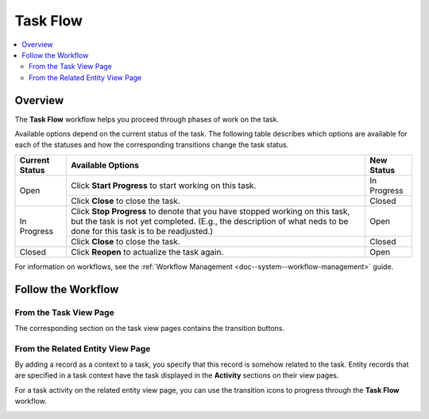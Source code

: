 .. _doc--workflows--task-flow:

Task Flow
=========

.. contents:: :local:
   :depth: 2

Overview
--------

The **Task Flow** workflow helps you proceed through phases of work on the task.

Available options depend on the current status of the task. The following table describes which options are available for each of the statuses and how the corresponding transitions change the task status.

+----------------+------------------------------------------------------------------------------------------------------------------------------------------------------------------------------------------------------+-------------+
| Current Status | Available Options                                                                                                                                                                                    | New Status  |
+================+======================================================================================================================================================================================================+=============+
| Open           | Click **Start Progress** to start working on this task.                                                                                                                                              | In Progress |
|                +------------------------------------------------------------------------------------------------------------------------------------------------------------------------------------------------------+-------------+
|                | Click **Close** to close the task.                                                                                                                                                                   | Closed      |
+----------------+------------------------------------------------------------------------------------------------------------------------------------------------------------------------------------------------------+-------------+
| In Progress    | Click **Stop Progress** to denote that you have stopped working on this task, but the task is not yet completed. (E.g., the description of what neds to be done for this task is to be readjusted.)  | Open        |
|                +------------------------------------------------------------------------------------------------------------------------------------------------------------------------------------------------------+-------------+
|                | Click **Close** to close the task.                                                                                                                                                                   | Closed      |
+----------------+------------------------------------------------------------------------------------------------------------------------------------------------------------------------------------------------------+-------------+
| Closed         | Click **Reopen** to actualize the task again.                                                                                                                                                        | Open        |
+----------------+------------------------------------------------------------------------------------------------------------------------------------------------------------------------------------------------------+-------------+

For information on workflows, see the :ref:`Workflow Management <doc--system--workflow-management>` guide.

Follow the Workflow
-------------------

From the Task View Page
^^^^^^^^^^^^^^^^^^^^^^^

The corresponding section on the task view pages contains the transition buttons.

.. image:: /img/system/workflows/activities_tasks_taskflow.png

From the Related Entity View Page
^^^^^^^^^^^^^^^^^^^^^^^^^^^^^^^^^

By adding a record as a context to a task, you specify that this record is somehow related to the task. Entity records that are specified in a task context have the task displayed in the **Activity** sections on their view pages.

For a task activity on the related entity view page, you can use the transition icons to progress through the **Task Flow** workflow.

.. image:: /img/system/workflows/related_activity_taskflow.png


